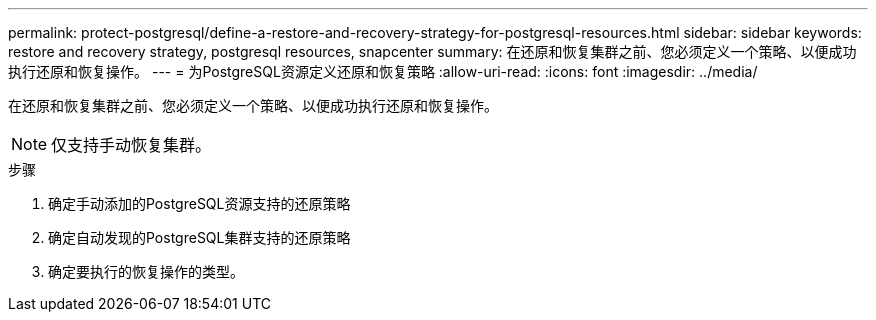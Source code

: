 ---
permalink: protect-postgresql/define-a-restore-and-recovery-strategy-for-postgresql-resources.html 
sidebar: sidebar 
keywords: restore and recovery strategy, postgresql resources, snapcenter 
summary: 在还原和恢复集群之前、您必须定义一个策略、以便成功执行还原和恢复操作。 
---
= 为PostgreSQL资源定义还原和恢复策略
:allow-uri-read: 
:icons: font
:imagesdir: ../media/


[role="lead"]
在还原和恢复集群之前、您必须定义一个策略、以便成功执行还原和恢复操作。


NOTE: 仅支持手动恢复集群。

.步骤
. 确定手动添加的PostgreSQL资源支持的还原策略
. 确定自动发现的PostgreSQL集群支持的还原策略
. 确定要执行的恢复操作的类型。

